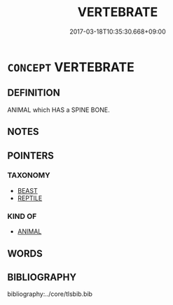 # -*- mode: mandoku-tls-view -*-
#+TITLE: VERTEBRATE
#+DATE: 2017-03-18T10:35:30.668+09:00        
#+STARTUP: content
* =CONCEPT= VERTEBRATE
:PROPERTIES:
:CUSTOM_ID: uuid-c46830eb-a839-4cb0-b808-580635284575
:TR_ZH: 脊椎動物
:END:
** DEFINITION

ANIMAL which HAS a SPINE BONE.

** NOTES

** POINTERS
*** TAXONOMY
 - [[tls:concept:BEAST][BEAST]]
 - [[tls:concept:REPTILE][REPTILE]]

*** KIND OF
 - [[tls:concept:ANIMAL][ANIMAL]]

** WORDS
   :PROPERTIES:
   :VISIBILITY: children
   :END:
** BIBLIOGRAPHY
bibliography:../core/tlsbib.bib
